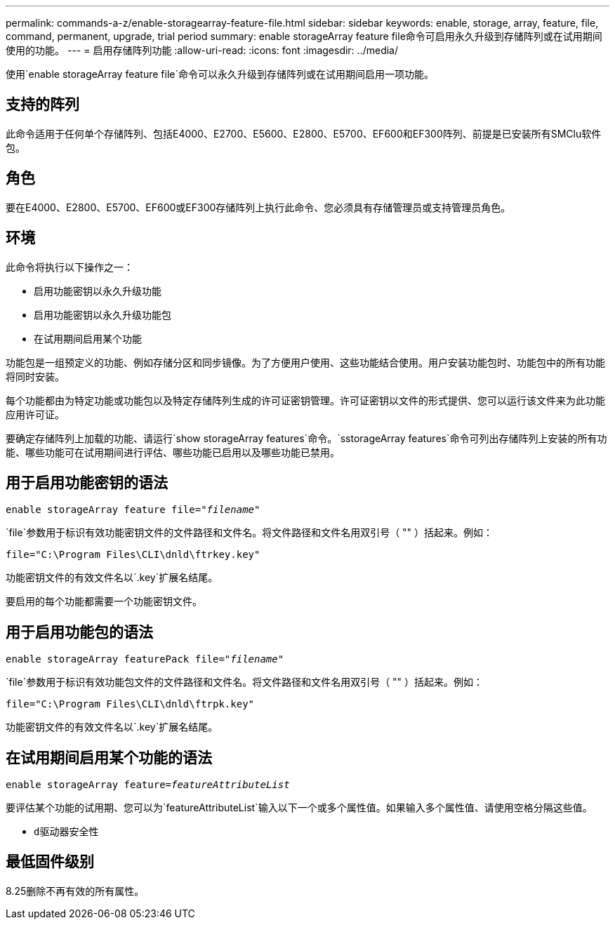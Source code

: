 ---
permalink: commands-a-z/enable-storagearray-feature-file.html 
sidebar: sidebar 
keywords: enable, storage, array, feature, file, command, permanent, upgrade, trial period 
summary: enable storageArray feature file命令可启用永久升级到存储阵列或在试用期间使用的功能。 
---
= 启用存储阵列功能
:allow-uri-read: 
:icons: font
:imagesdir: ../media/


[role="lead"]
使用`enable storageArray feature file`命令可以永久升级到存储阵列或在试用期间启用一项功能。



== 支持的阵列

此命令适用于任何单个存储阵列、包括E4000、E2700、E5600、E2800、E5700、EF600和EF300阵列、前提是已安装所有SMClu软件包。



== 角色

要在E4000、E2800、E5700、EF600或EF300存储阵列上执行此命令、您必须具有存储管理员或支持管理员角色。



== 环境

此命令将执行以下操作之一：

* 启用功能密钥以永久升级功能
* 启用功能密钥以永久升级功能包
* 在试用期间启用某个功能


功能包是一组预定义的功能、例如存储分区和同步镜像。为了方便用户使用、这些功能结合使用。用户安装功能包时、功能包中的所有功能将同时安装。

每个功能都由为特定功能或功能包以及特定存储阵列生成的许可证密钥管理。许可证密钥以文件的形式提供、您可以运行该文件来为此功能应用许可证。

要确定存储阵列上加载的功能、请运行`show storageArray features`命令。`sstorageArray features`命令可列出存储阵列上安装的所有功能、哪些功能可在试用期间进行评估、哪些功能已启用以及哪些功能已禁用。



== 用于启用功能密钥的语法

[source, cli, subs="+macros"]
----
pass:quotes[enable storageArray feature file="_filename_"]
----
`file`参数用于标识有效功能密钥文件的文件路径和文件名。将文件路径和文件名用双引号（ "" ）括起来。例如：

[listing]
----
file="C:\Program Files\CLI\dnld\ftrkey.key"
----
功能密钥文件的有效文件名以`.key`扩展名结尾。

要启用的每个功能都需要一个功能密钥文件。



== 用于启用功能包的语法

[source, cli, subs="+macros"]
----
pass:quotes[enable storageArray featurePack file="_filename_"]
----
`file`参数用于标识有效功能包文件的文件路径和文件名。将文件路径和文件名用双引号（ "" ）括起来。例如：

[listing]
----
file="C:\Program Files\CLI\dnld\ftrpk.key"
----
功能密钥文件的有效文件名以`.key`扩展名结尾。



== 在试用期间启用某个功能的语法

[source, cli, subs="+macros"]
----
pass:quotes[enable storageArray feature=_featureAttributeList_]
----
要评估某个功能的试用期、您可以为`featureAttributeList`输入以下一个或多个属性值。如果输入多个属性值、请使用空格分隔这些值。

* `d驱动器安全性`




== 最低固件级别

8.25删除不再有效的所有属性。

